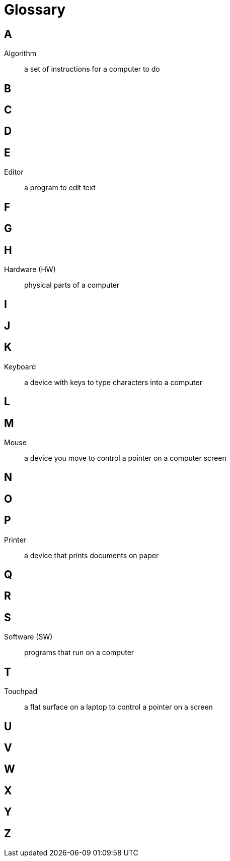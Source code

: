 = Glossary

== A

Algorithm:: a set of instructions for a computer to do

== B

== C

== D

== E

Editor:: a program to edit text

== F

== G

== H

Hardware (HW):: physical parts of a computer

== I

== J

== K

Keyboard:: a device with keys to type characters into a computer

== L

== M

Mouse:: a device you move to control a pointer on a computer screen

== N

== O

== P

Printer:: a device that prints documents on paper

== Q

== R

== S

Software (SW):: programs that run on a computer

== T

Touchpad:: a flat surface on a laptop to control a pointer on a screen

== U

== V

== W

== X

== Y

== Z

